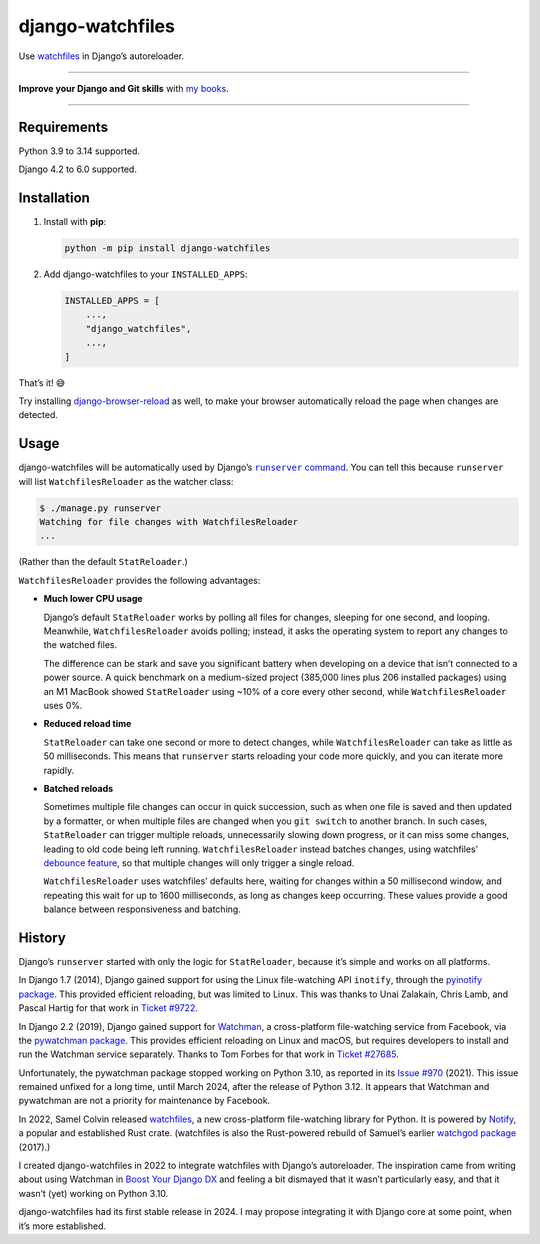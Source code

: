 =================
django-watchfiles
=================

.. image:: https://img.shields.io/github/actions/workflow/status/adamchainz/django-watchfiles/main.yml.svg?branch=main&style=for-the-badge
   :target: https://github.com/adamchainz/django-watchfiles/actions?workflow=CI

.. image:: https://img.shields.io/badge/Coverage-100%25-success?style=for-the-badge
   :target: https://github.com/adamchainz/django-watchfiles/actions?workflow=CI

.. image:: https://img.shields.io/pypi/v/django-watchfiles.svg?style=for-the-badge
   :target: https://pypi.org/project/django-watchfiles/

.. image:: https://img.shields.io/badge/code%20style-black-000000.svg?style=for-the-badge
   :target: https://github.com/psf/black

.. image:: https://img.shields.io/badge/pre--commit-enabled-brightgreen?logo=pre-commit&logoColor=white&style=for-the-badge
   :target: https://github.com/pre-commit/pre-commit
   :alt: pre-commit

Use `watchfiles <https://watchfiles.helpmanual.io/>`__ in Django’s autoreloader.

----

**Improve your Django and Git skills** with `my books <https://adamj.eu/books/>`__.

----

Requirements
------------

Python 3.9 to 3.14 supported.

Django 4.2 to 6.0 supported.

Installation
------------

1. Install with **pip**:

   .. code-block:: sh

       python -m pip install django-watchfiles

2. Add django-watchfiles to your ``INSTALLED_APPS``:

   .. code-block:: python

       INSTALLED_APPS = [
           ...,
           "django_watchfiles",
           ...,
       ]

That’s it! 😅

Try installing `django-browser-reload <https://github.com/adamchainz/django-browser-reload>`__ as well, to make your browser automatically reload the page when changes are detected.

Usage
-----

django-watchfiles will be automatically used by Django’s |runserver command|__.
You can tell this because ``runserver`` will list ``WatchfilesReloader`` as the watcher class:

.. |runserver command| replace:: ``runserver`` command
__ https://docs.djangoproject.com/en/stable/ref/django-admin/#runserver

.. code-block:: shell

   $ ./manage.py runserver
   Watching for file changes with WatchfilesReloader
   ...

(Rather than the default ``StatReloader``.)

``WatchfilesReloader`` provides the following advantages:

* **Much lower CPU usage**

  Django’s default ``StatReloader`` works by polling all files for changes, sleeping for one second, and looping.
  Meanwhile, ``WatchfilesReloader`` avoids polling; instead, it asks the operating system to report any changes to the watched files.

  The difference can be stark and save you significant battery when developing on a device that isn’t connected to a power source.
  A quick benchmark on a medium-sized project (385,000 lines plus 206 installed packages) using an M1 MacBook showed ``StatReloader`` using ~10% of a core every other second, while ``WatchfilesReloader`` uses 0%.

* **Reduced reload time**

  ``StatReloader`` can take one second or more to detect changes, while ``WatchfilesReloader`` can take as little as 50 milliseconds.
  This means that ``runserver`` starts reloading your code more quickly, and you can iterate more rapidly.

* **Batched reloads**

  Sometimes multiple file changes can occur in quick succession, such as when one file is saved and then updated by a formatter, or when multiple files are changed when you ``git switch`` to another branch.
  In such cases, ``StatReloader`` can trigger multiple reloads, unnecessarily slowing down progress, or it can miss some changes, leading to old code being left running.
  ``WatchfilesReloader`` instead batches changes, using watchfiles’ `debounce feature <https://watchfiles.helpmanual.io/api/watch/#:~:text=debounce,-int>`__, so that multiple changes will only trigger a single reload.

  ``WatchfilesReloader`` uses watchfiles’ defaults here, waiting for changes within a 50 millisecond window, and repeating this wait for up to 1600 milliseconds, as long as changes keep occurring.
  These values provide a good balance between responsiveness and batching.

History
-------

Django’s ``runserver`` started with only the logic for ``StatReloader``, because it’s simple and works on all platforms.

In Django 1.7 (2014), Django gained support for using the Linux file-watching API ``inotify``, through the `pyinotify package <https://pypi.org/project/pyinotify/>`__.
This provided efficient reloading, but was limited to Linux.
This was thanks to Unai Zalakain, Chris Lamb, and Pascal Hartig for that work in `Ticket #9722 <https://code.djangoproject.com/ticket/9722>`__.

In Django 2.2 (2019), Django gained support for `Watchman <https://facebook.github.io/watchman/>`__, a cross-platform file-watching service from Facebook, via the `pywatchman package <https://pypi.org/project/pywatchman/>`__.
This provides efficient reloading on Linux and macOS, but requires developers to install and run the Watchman service separately.
Thanks to Tom Forbes for that work in `Ticket #27685 <https://code.djangoproject.com/ticket/27685>`__.

Unfortunately, the pywatchman package stopped working on Python 3.10, as reported in its `Issue #970 <https://github.com/facebook/watchman/issues/970>`__ (2021).
This issue remained unfixed for a long time, until March 2024, after the release of Python 3.12.
It appears that Watchman and pywatchman are not a priority for maintenance by Facebook.

In 2022, Samel Colvin released `watchfiles <https://pypi.org/project/watchfiles/>`__, a new cross-platform file-watching library for Python.
It is powered by `Notify <https://github.com/notify-rs/notify>`__, a popular and established Rust crate.
(watchfiles is also the Rust-powered rebuild of Samuel’s earlier `watchgod package <https://pypi.org/project/watchgod/>`__ (2017).)

I created django-watchfiles in 2022 to integrate watchfiles with Django’s autoreloader.
The inspiration came from writing about using Watchman in `Boost Your Django DX <https://adamchainz.gumroad.com/l/byddx>`__ and feeling a bit dismayed that it wasn’t particularly easy, and that it wasn’t (yet) working on Python 3.10.

django-watchfiles had its first stable release in 2024.
I may propose integrating it with Django core at some point, when it’s more established.
